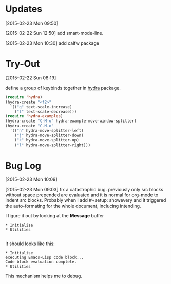 * Updates 
[2015-02-23 Mon 09:50]

[2015-02-22 Sun 12:50] add smart-mode-line. 

[2015-02-23 Mon 10:30] add calfw package 
* Try-Out 
[2015-02-22 Sun 08:19]

define a group of keybinds together in [[https://github.com/abo-abo/hydra][hydra]] package. 
#+begin_src emacs-lisp 
(require 'hydra)
(hydra-create "<f2>"
  '(("g" text-scale-increase)
    ("l" text-scale-decrease)))
(require 'hydra-examples)
(hydra-create "C-M-o" hydra-example-move-window-splitter)
(hydra-create "C-M-o"
  '(("h" hydra-move-splitter-left)
    ("j" hydra-move-splitter-down)
    ("k" hydra-move-splitter-up)
    ("l" hydra-move-splitter-right)))

#+end_src

* Bug Log
[2015-02-23 Mon 10:09]

[2015-02-23 Mon 09:03] fix a catastrophic bug.  previously only src blocks without space prepended are evaluated and it is normal for org-mode to indent src blocks.  Probably when I add #+setup: showevery and it triggered the auto-formating for the whole document, inclucing intending.   

I figure it out by looking at the *Message* buffer 

#+begin_example
* Initialise 
* Utilities

#+end_example
It should looks like this: 
#+begin_example
* Initialise 
executing Emacs-Lisp code block...
Code block evaluation complete.
* Utilities
#+end_example



This mechanism helps me to debug.  

